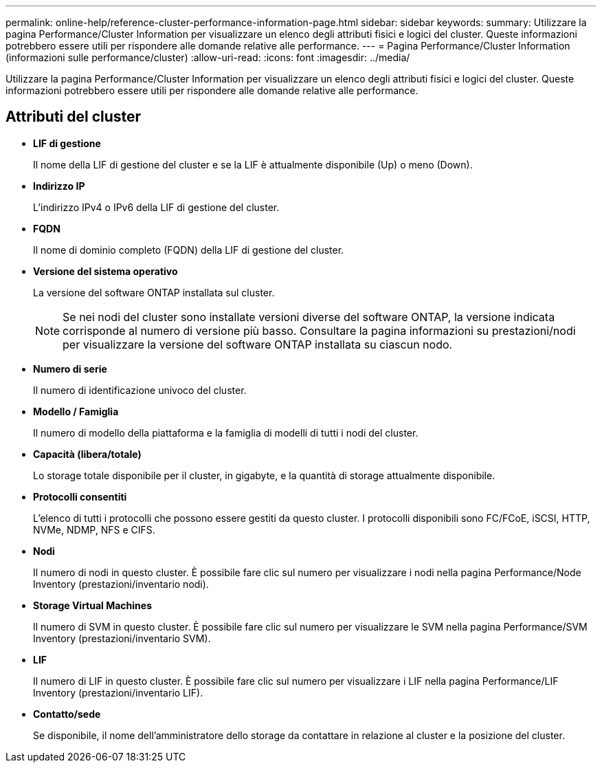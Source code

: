 ---
permalink: online-help/reference-cluster-performance-information-page.html 
sidebar: sidebar 
keywords:  
summary: Utilizzare la pagina Performance/Cluster Information per visualizzare un elenco degli attributi fisici e logici del cluster. Queste informazioni potrebbero essere utili per rispondere alle domande relative alle performance. 
---
= Pagina Performance/Cluster Information (informazioni sulle performance/cluster)
:allow-uri-read: 
:icons: font
:imagesdir: ../media/


[role="lead"]
Utilizzare la pagina Performance/Cluster Information per visualizzare un elenco degli attributi fisici e logici del cluster. Queste informazioni potrebbero essere utili per rispondere alle domande relative alle performance.



== Attributi del cluster

* *LIF di gestione*
+
Il nome della LIF di gestione del cluster e se la LIF è attualmente disponibile (Up) o meno (Down).

* *Indirizzo IP*
+
L'indirizzo IPv4 o IPv6 della LIF di gestione del cluster.

* *FQDN*
+
Il nome di dominio completo (FQDN) della LIF di gestione del cluster.

* *Versione del sistema operativo*
+
La versione del software ONTAP installata sul cluster.

+
[NOTE]
====
Se nei nodi del cluster sono installate versioni diverse del software ONTAP, la versione indicata corrisponde al numero di versione più basso. Consultare la pagina informazioni su prestazioni/nodi per visualizzare la versione del software ONTAP installata su ciascun nodo.

====
* *Numero di serie*
+
Il numero di identificazione univoco del cluster.

* *Modello / Famiglia*
+
Il numero di modello della piattaforma e la famiglia di modelli di tutti i nodi del cluster.

* *Capacità (libera/totale)*
+
Lo storage totale disponibile per il cluster, in gigabyte, e la quantità di storage attualmente disponibile.

* *Protocolli consentiti*
+
L'elenco di tutti i protocolli che possono essere gestiti da questo cluster. I protocolli disponibili sono FC/FCoE, iSCSI, HTTP, NVMe, NDMP, NFS e CIFS.

* *Nodi*
+
Il numero di nodi in questo cluster. È possibile fare clic sul numero per visualizzare i nodi nella pagina Performance/Node Inventory (prestazioni/inventario nodi).

* *Storage Virtual Machines*
+
Il numero di SVM in questo cluster. È possibile fare clic sul numero per visualizzare le SVM nella pagina Performance/SVM Inventory (prestazioni/inventario SVM).

* *LIF*
+
Il numero di LIF in questo cluster. È possibile fare clic sul numero per visualizzare i LIF nella pagina Performance/LIF Inventory (prestazioni/inventario LIF).

* *Contatto/sede*
+
Se disponibile, il nome dell'amministratore dello storage da contattare in relazione al cluster e la posizione del cluster.


